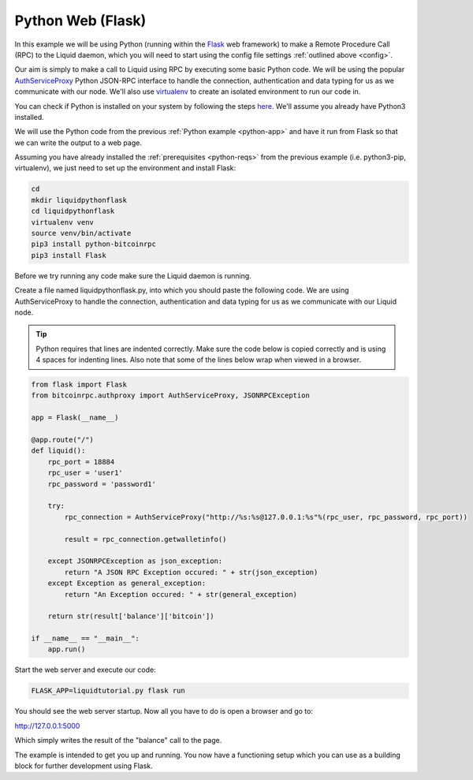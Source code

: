------------------
Python Web (Flask)
------------------

In this example we will be using Python (running within the `Flask <http://flask.pocoo.org/>`_ web framework) to make a Remote Procedure Call (RPC) to the Liquid daemon, which you will need to start using the config file settings :ref:`outlined above <config>`. 

Our aim is simply to make a call to Liquid using RPC by executing some basic Python code. We will be using the popular `AuthServiceProxy <https://github.com/jgarzik/python-bitcoinrpc>`_ Python JSON-RPC interface to handle the connection, authentication and data typing for us as we communicate with our node. We'll also use `virtualenv <https://virtualenv.pypa.io/>`_ to create an isolated environment to run our code in.

You can check if Python is installed on your system by following the steps `here <https://wiki.python.org/moin/BeginnersGuide/Download>`_. We'll assume you already have Python3 installed.

We will use the Python code from the previous :ref:`Python example <python-app>` and have it run from Flask so that we can write the output to a web page.

Assuming you have already installed the :ref:`prerequisites <python-reqs>` from the previous example (i.e. python3-pip, virtualenv), we just need to set up the environment and install Flask:

.. code-block:: bash

	cd
	mkdir liquidpythonflask
	cd liquidpythonflask
	virtualenv venv
	source venv/bin/activate
	pip3 install python-bitcoinrpc
	pip3 install Flask

Before we try running any code make sure the Liquid daemon is running.

Create a file named liquidpythonflask.py, into which you should paste the following code. We are using AuthServiceProxy to handle the connection, authentication and data typing for us as we communicate with our Liquid node.

.. tip:: Python requires that lines are indented correctly. Make sure the code below is copied correctly and is using 4 spaces for indenting lines. Also note that some of the lines below wrap when viewed in a browser.

.. code-block:: python

	from flask import Flask
	from bitcoinrpc.authproxy import AuthServiceProxy, JSONRPCException

	app = Flask(__name__)
	 
	@app.route("/")
	def liquid():
	    rpc_port = 18884
	    rpc_user = 'user1'
	    rpc_password = 'password1'

	    try:
		rpc_connection = AuthServiceProxy("http://%s:%s@127.0.0.1:%s"%(rpc_user, rpc_password, rpc_port))
	    
		result = rpc_connection.getwalletinfo()
	    
	    except JSONRPCException as json_exception:
		return "A JSON RPC Exception occured: " + str(json_exception)
	    except Exception as general_exception:
		return "An Exception occured: " + str(general_exception)

	    return str(result['balance']['bitcoin'])
	 
	if __name__ == "__main__":
	    app.run()

Start the web server and execute our code:

.. code-block:: bash

	FLASK_APP=liquidtutorial.py flask run

You should see the web server startup. Now all you have to do is open a browser and go to:

http://127.0.0.1:5000

Which simply writes the result of the "balance" call to the page.

The example is intended to get you up and running. You now have a functioning setup which you can use as a building block for further development using Flask.
